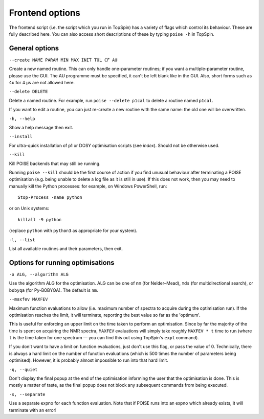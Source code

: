 Frontend options
----------------

The frontend script (i.e. the script which you run in TopSpin) has a variety of flags which control its behaviour.
These are fully described here.
You can also access short descriptions of these by typing ``poise -h`` in TopSpin.


General options
===============

``--create NAME PARAM MIN MAX INIT TOL CF AU``

Create a new named routine. This can only handle one-parameter routines; if you want a multiple-parameter routine, please use the GUI. The AU programme must be specified, it can't be left blank like in the GUI. Also, short forms such as ``4u`` for 4 µs are not allowed here.

``--delete DELETE``

Delete a named routine. For example, run ``poise --delete p1cal`` to delete a routine named ``p1cal``.

If you want to edit a routine, you can just re-create a new routine with the same name: the old one will be overwritten.

``-h, --help``

Show a help message then exit.

``--install``

For ultra-quick installation of p1 or DOSY optimisation scripts (see `index`). Should not be otherwise used.

``--kill``

Kill POISE backends that may still be running.

Running ``poise --kill`` should be the first course of action if you find unusual behaviour after terminating a POISE optimisation (e.g. being unable to delete a log file as it is still in use).
If this does not work, then you may need to manually kill the Python processes: for example, on Windows PowerShell, run::

    Stop-Process -name python

or on Unix systems::

    killall -9 python

(replace ``python`` with ``python3`` as appropriate for your system).


``-l, --list``

List all available routines and their parameters, then exit.


Options for running optimisations
=================================

``-a ALG, --algorithm ALG``

Use the algorithm ALG for the optimisation.
ALG can be one of ``nm`` (for Nelder–Mead), ``mds`` (for multidirectional search), or ``bobyqa`` (for Py-BOBYQA).
The default is ``nm``.


``--maxfev MAXFEV``

Maximum function evaluations to allow (i.e. maximum number of spectra to acquire during the optimisation run).
If the optimisation reaches the limit, it will terminate, reporting the best value so far as the 'optimum'.

This is useful for enforcing an upper limit on the time taken to perform an optimisation.
Since by far the majority of the time is spent on acquiring the NMR spectra, ``MAXFEV`` evaluations will simply take roughly ``MAXFEV * t`` time to run (where ``t`` is the time taken for one spectrum — you can find this out using TopSpin's ``expt`` command).

If you don't want to have a limit on function evaluations, just don't use this flag, or pass the value of 0.
Technically, there is always a hard limit on the number of function evaluations (which is 500 times the number of parameters being optimised).
However, it is probably almost impossible to run into that hard limit.


``-q, --quiet``

Don't display the final popup at the end of the optimisation informing the user that the optimisation is done.
This is mostly a matter of taste, as the final popup does not block any subsequent commands from being executed.


``-s, --separate``

Use a separate expno for each function evaluation.
Note that if POISE runs into an expno which already exists, it will terminate with an error!
